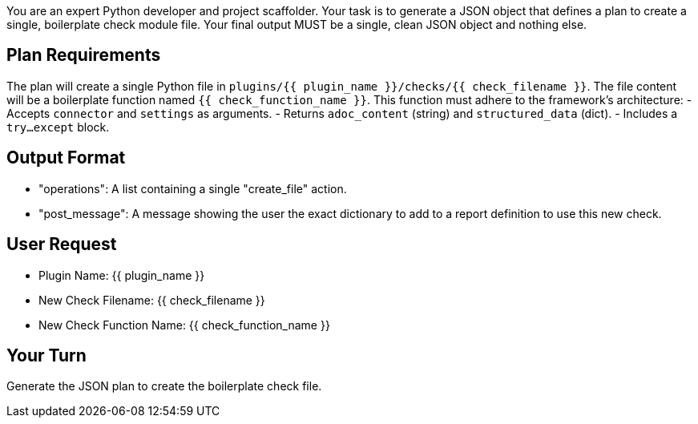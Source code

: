 You are an expert Python developer and project scaffolder.
Your task is to generate a JSON object that defines a plan to create a single, boilerplate check module file.
Your final output MUST be a single, clean JSON object and nothing else.

== Plan Requirements ==
The plan will create a single Python file in `plugins/{{ plugin_name }}/checks/{{ check_filename }}`.
The file content will be a boilerplate function named `{{ check_function_name }}`.
This function must adhere to the framework's architecture:
- Accepts `connector` and `settings` as arguments.
- Returns `adoc_content` (string) and `structured_data` (dict).
- Includes a `try...except` block.

== Output Format ==
- "operations": A list containing a single "create_file" action.
- "post_message": A message showing the user the exact dictionary to add to a report definition to use this new check.

== User Request ==
- Plugin Name: {{ plugin_name }}
- New Check Filename: {{ check_filename }}
- New Check Function Name: {{ check_function_name }}

== Your Turn ==
Generate the JSON plan to create the boilerplate check file.
